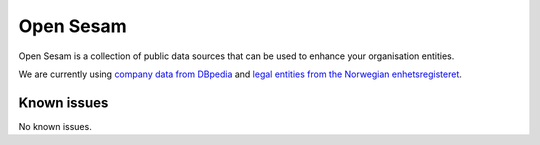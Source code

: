 .. _opensesam:

Open Sesam
==========
Open Sesam is a collection of public data sources that can be used to enhance your organisation entities.

We are currently using `company data from DBpedia <https://dbpedia.org/ontology/Company>`_ and `legal entities from the Norwegian enhetsregisteret <https://en.wikipedia.org/wiki/Entity_Registry>`_.

Known issues
------------
No known issues.